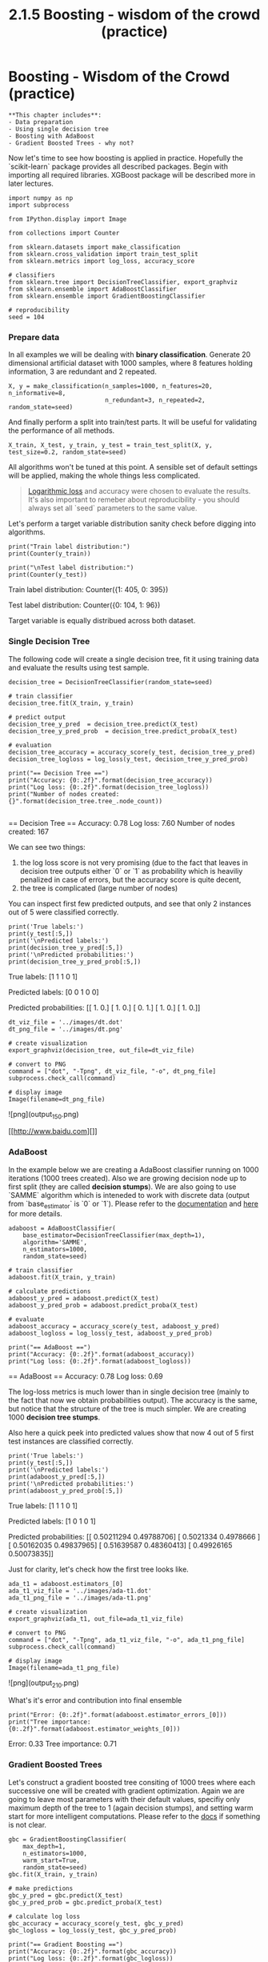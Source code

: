 #+TITLE: 2.1.5 Boosting - wisdom of the crowd (practice)


* Boosting - Wisdom of the Crowd (practice)
#+BEGIN_EXAMPLE
**This chapter includes**:
- Data preparation
- Using single decision tree
- Boosting with AdaBoost
- Gradient Boosted Trees - why not?
#+END_EXAMPLE

Now let's time to see how boosting is applied in practice. Hopefully the
`scikit-learn` package provides all described packages. Begin with importing all
required libraries. XGBoost package will be described more in later lectures.


#+BEGIN_SRC ipython :session :exports both :async t :results raw drawer
import numpy as np
import subprocess

from IPython.display import Image

from collections import Counter

from sklearn.datasets import make_classification
from sklearn.cross_validation import train_test_split
from sklearn.metrics import log_loss, accuracy_score

# classifiers
from sklearn.tree import DecisionTreeClassifier, export_graphviz
from sklearn.ensemble import AdaBoostClassifier
from sklearn.ensemble import GradientBoostingClassifier

# reproducibility
seed = 104
#+END_SRC

*** Prepare data
In all examples we will be dealing with **binary classification**. Generate 20
dimensional artificial dataset with 1000 samples, where 8 features holding
information, 3 are redundant and 2 repeated.


#+BEGIN_SRC ipython :session :exports both :async t :results raw drawer
  X, y = make_classification(n_samples=1000, n_features=20, n_informative=8,
                             n_redundant=3, n_repeated=2, random_state=seed)
#+END_SRC

And finally perform a split into train/test parts. It will be useful for
validating the performance of all methods.

#+BEGIN_SRC ipython :session :exports both :async t :results raw drawer
X_train, X_test, y_train, y_test = train_test_split(X, y, test_size=0.2, random_state=seed)
#+END_SRC

All algorithms won't be tuned at this point. A sensible set of default settings
will be applied, making the whole things less complicated.

#+BEGIN_QUOTE
[[https://www.kaggle.com/wiki/LogarithmicLoss][Logarithmic loss]] and accuracy were chosen to evaluate the results. It's also
important to remeber about reproducibility - you should always set all `seed`
parameters to the same value.
#+END_QUOTE

Let's perform a target variable distribution sanity check before digging into
algorithms.

#+BEGIN_SRC ipython :session :exports code :async t :results raw drawer
print("Train label distribution:")
print(Counter(y_train))

print("\nTest label distribution:")
print(Counter(y_test))
#+END_SRC

    Train label distribution:
    Counter({1: 405, 0: 395})

    Test label distribution:
    Counter({0: 104, 1: 96})

Target variable is equally distribued across both dataset.

*** Single Decision Tree
The following code will create a single decision tree, fit it using training
data and evaluate the results using test sample.

#+BEGIN_SRC ipython :session :exports code :async t :results raw drawer
  decision_tree = DecisionTreeClassifier(random_state=seed)

  # train classifier
  decision_tree.fit(X_train, y_train)

  # predict output
  decision_tree_y_pred  = decision_tree.predict(X_test)
  decision_tree_y_pred_prob  = decision_tree.predict_proba(X_test)

  # evaluation
  decision_tree_accuracy = accuracy_score(y_test, decision_tree_y_pred)
  decision_tree_logloss = log_loss(y_test, decision_tree_y_pred_prob)

  print("== Decision Tree ==")
  print("Accuracy: {0:.2f}".format(decision_tree_accuracy))
  print("Log loss: {0:.2f}".format(decision_tree_logloss))
  print("Number of nodes created: {}".format(decision_tree.tree_.node_count))

#+END_SRC

    == Decision Tree ==
    Accuracy: 0.78
    Log loss: 7.60
    Number of nodes created: 167

We can see two things:

1. the log loss score is not very promising (due to the fact that leaves in
   decision tree outputs either `0` or `1` as probability which is heaviliy
   penalized in case of errors, but the accuracy score is quite decent,
2. the tree is complicated (large number of nodes)

You can inspect first few predicted outputs, and see that only 2 instances out
of 5 were classified correctly.


#+BEGIN_SRC ipython :session :exports code :async t :results raw drawer
print('True labels:')
print(y_test[:5,])
print('\nPredicted labels:')
print(decision_tree_y_pred[:5,])
print('\nPredicted probabilities:')
print(decision_tree_y_pred_prob[:5,])
#+END_SRC

    True labels:
    [1 1 1 0 1]

    Predicted labels:
    [0 0 1 0 0]

    Predicted probabilities:
    [[ 1.  0.]
     [ 1.  0.]
     [ 0.  1.]
     [ 1.  0.]
     [ 1.  0.]]


     #+BEGIN_SRC ipython :session :exports code :async t :results raw drawer
dt_viz_file = '../images/dt.dot'
dt_png_file = '../images/dt.png'

# create visualization
export_graphviz(decision_tree, out_file=dt_viz_file)

# convert to PNG
command = ["dot", "-Tpng", dt_viz_file, "-o", dt_png_file]
subprocess.check_call(command)

# display image
Image(filename=dt_png_file)
     #+END_SRC
![png](output_15_0.png)


[[http://www.baidu.com][]]

*** AdaBoost
In the example below we are creating a AdaBoost classifier running on 1000
iterations (1000 trees created). Also we are growing decision node up to first
split (they are called *decision stumps*). We are also going to use `SAMME`
algorithm which is inteneded to work with discrete data (output from
`base_estimator` is `0` or `1`). Please refer to the [[http://scikit-learn.org/stable/modules/generated/sklearn.ensemble.AdaBoostClassifier.html][documentation]] and [[http://scikit-learn.org/stable/auto_examples/ensemble/plot_adaboost_hastie_10_2.html][here]] for
more details.

#+BEGIN_SRC ipython :session :exports code :async t :results raw drawer
adaboost = AdaBoostClassifier(
    base_estimator=DecisionTreeClassifier(max_depth=1),
    algorithm='SAMME',
    n_estimators=1000,
    random_state=seed)

# train classifier
adaboost.fit(X_train, y_train)

# calculate predictions
adaboost_y_pred = adaboost.predict(X_test)
adaboost_y_pred_prob = adaboost.predict_proba(X_test)

# evaluate
adaboost_accuracy = accuracy_score(y_test, adaboost_y_pred)
adaboost_logloss = log_loss(y_test, adaboost_y_pred_prob)

print("== AdaBoost ==")
print("Accuracy: {0:.2f}".format(adaboost_accuracy))
print("Log loss: {0:.2f}".format(adaboost_logloss))
#+END_SRC
    == AdaBoost ==
    Accuracy: 0.78
    Log loss: 0.69


The log-loss metrics is much lower than in single decision tree (mainly to the
fact that now we obtain probabilities output). The accuracy is the same, but
notice that the structure of the tree is much simpler. We are creating 1000
**decision tree stumps**.

Also here a quick peek into predicted values show that now 4 out of 5 first test
instances are classified correctly.

#+BEGIN_SRC ipython :session :exports code :async t :results raw drawer
print('True labels:')
print(y_test[:5,])
print('\nPredicted labels:')
print(adaboost_y_pred[:5,])
print('\nPredicted probabilities:')
print(adaboost_y_pred_prob[:5,])
#+END_SRC
    True labels:
    [1 1 1 0 1]

    Predicted labels:
    [1 0 1 0 1]

    Predicted probabilities:
    [[ 0.50211294  0.49788706]
     [ 0.5021334   0.4978666 ]
     [ 0.50162035  0.49837965]
     [ 0.51639587  0.48360413]
     [ 0.49926165  0.50073835]]


Just for clarity, let's check how the first tree looks like.

#+BEGIN_SRC ipython :session :exports code :async t :results raw drawer
ada_t1 = adaboost.estimators_[0]
ada_t1_viz_file = '../images/ada-t1.dot'
ada_t1_png_file = '../images/ada-t1.png'

# create visualization
export_graphviz(ada_t1, out_file=ada_t1_viz_file)

# convert to PNG
command = ["dot", "-Tpng", ada_t1_viz_file, "-o", ada_t1_png_file]
subprocess.check_call(command)

# display image
Image(filename=ada_t1_png_file)
#+END_SRC
![png](output_21_0.png)


What's it's error and contribution into final ensemble


#+BEGIN_SRC ipython :session :exports code :async t :results raw drawer
print("Error: {0:.2f}".format(adaboost.estimator_errors_[0]))
print("Tree importance: {0:.2f}".format(adaboost.estimator_weights_[0]))
#+END_SRC

    Error: 0.33
    Tree importance: 0.71

*** Gradient Boosted Trees
Let's construct a gradient boosted tree consiting of 1000 trees where each
successive one will be created with gradient optimization. Again we are going to
leave most parameters with their default values, specifiy only maximum depth of
the tree to 1 (again decision stumps), and setting warm start for more
intelligent computations. Please refer to the [[http://scikit-learn.org/stable/modules/generated/sklearn.ensemble.GradientBoostingClassifier.html][docs]] if something is not clear.

#+BEGIN_SRC ipython :session :exports code :async t :results raw drawer
gbc = GradientBoostingClassifier(
    max_depth=1,
    n_estimators=1000,
    warm_start=True,
    random_state=seed)
gbc.fit(X_train, y_train)

# make predictions
gbc_y_pred = gbc.predict(X_test)
gbc_y_pred_prob = gbc.predict_proba(X_test)

# calculate log loss
gbc_accuracy = accuracy_score(y_test, gbc_y_pred)
gbc_logloss = log_loss(y_test, gbc_y_pred_prob)

print("== Gradient Boosting ==")
print("Accuracy: {0:.2f}".format(gbc_accuracy))
print("Log loss: {0:.2f}".format(gbc_logloss))
#+END_SRC
    == Gradient Boosting ==
    Accuracy: 0.81
    Log loss: 0.48


The obtained results are obviously the best of all presented algorithm. We have
obtained most accurate algorithm giving more sensible predictions about class
probabilities.


#+BEGIN_SRC ipython :session :exports code :async t :results raw drawer
print('True labels:')
print(y_test[:5,])
print('\nPredicted labels:')
print(gbc_y_pred[:5,])
print('\nPredicted probabilities:')
print(gbc_y_pred_prob[:5,])
#+END_SRC

    True labels:
    [1 1 1 0 1]

    Predicted labels:
    [1 0 1 0 1]

    Predicted probabilities:
    [[ 0.3698346   0.6301654 ]
     [ 0.77521996  0.22478004]
     [ 0.45077105  0.54922895]
     [ 0.9660623   0.0339377 ]
     [ 0.31039421  0.68960579]]


The difference is that GBC uses `DecisionTreeRegressor` classifier as the
estimator with *mean-square error* as criterion. This results of slightly
different output of the tree - now the leaf contains a predicted value (while
the first splitting point remains the same).


#+BEGIN_SRC ipython :session :exports code :async t :results raw drawer
gbc_t1 = gbc.estimators_[2][0]
gbc_t1_viz_file = '../images/gbc-t1.dot'
gbc_t1_png_file = '../images/gbc-t1.png'

# create visualization
export_graphviz(gbc_t1, out_file=gbc_t1_viz_file)

# convert to PNG
command = ["dot", "-Tpng", gbc_t1_viz_file, "-o", gbc_t1_png_file]
subprocess.check_call(command)

# display image
Image(filename=gbc_t1_png_file)
#+END_SRC
![png](output_29_0.png)
